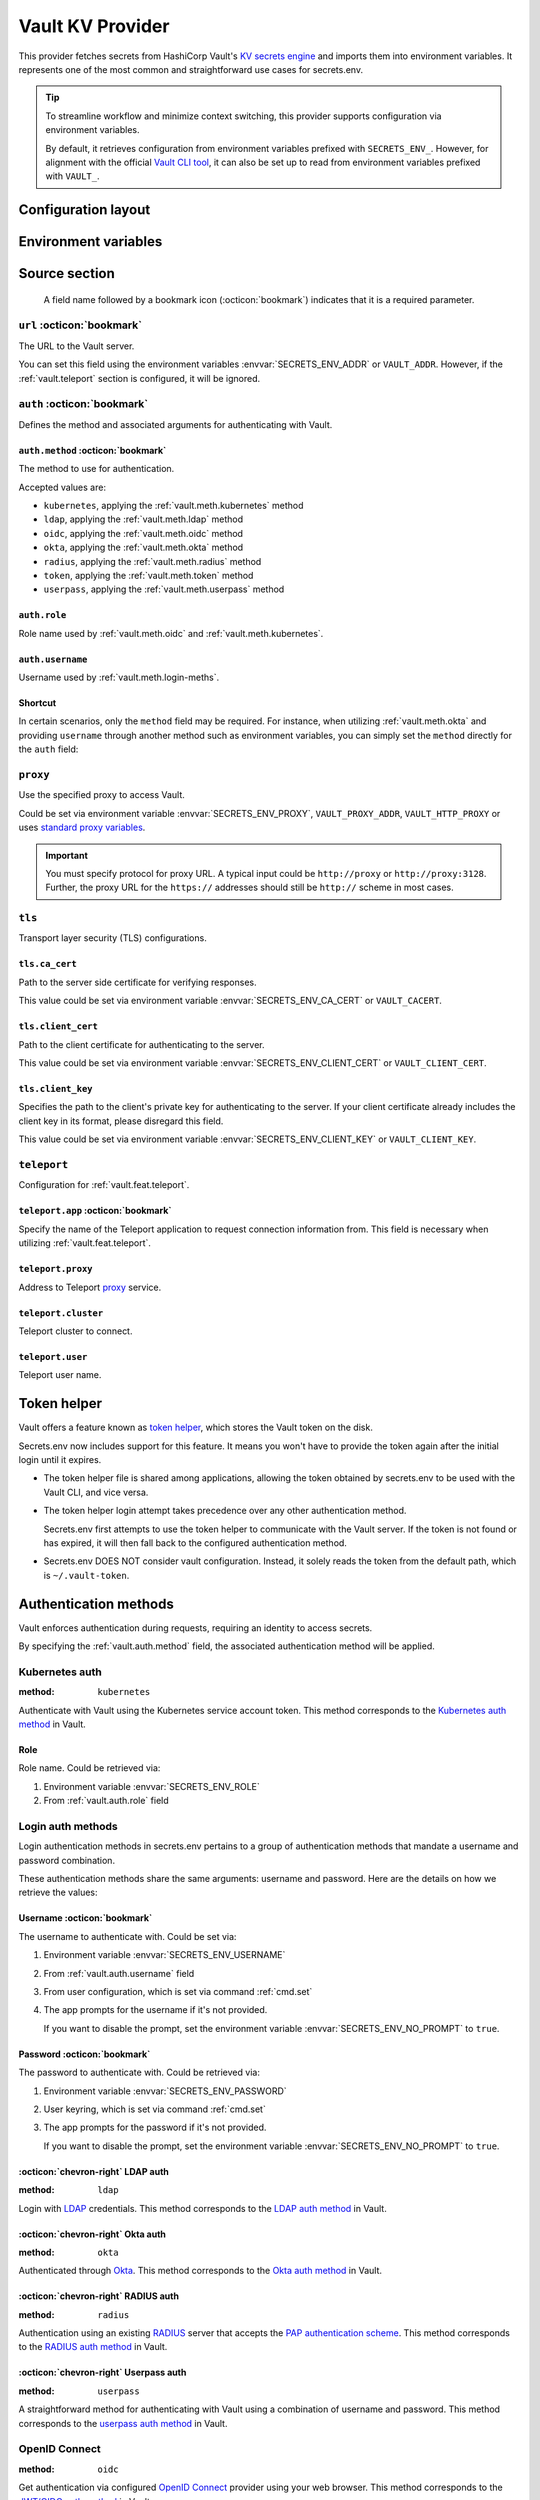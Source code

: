 Vault KV Provider
=================

This provider fetches secrets from HashiCorp Vault's `KV secrets engine`_ and imports them into environment variables.
It represents one of the most common and straightforward use cases for secrets.env.

.. _KV secrets engine: https://developer.hashicorp.com/vault/docs/secrets/kv

.. tip::

   To streamline workflow and minimize context switching, this provider supports configuration via environment variables.

   By default, it retrieves configuration from environment variables prefixed with ``SECRETS_ENV_``.
   However, for alignment with the official `Vault CLI tool`_, it can also be set up to read from environment variables prefixed with ``VAULT_``.

   .. _Vault CLI tool: https://developer.hashicorp.com/vault/docs/commands


Configuration layout
--------------------

.. tab-set::

   .. tab-item:: toml
      :sync: toml

      .. code-block:: toml

         [[sources]]
         name = "strongbox"
         type = "vault"
         url = "https://vault.example.com"
         proxy = "http://proxy:3128"

         [sources.auth]
         method = "okta"
         username = "user@example.com"

         [sources.tls]
         ca_cert = "/path/ca.cert"
         client_cert = "/path/client.cert"
         client_key = "/path/client.key"

         [sources.teleport]
         proxy = "teleport.example.com"
         cluster = "dev.example.com"
         user = "demo-user"
         app = "my-app"

         [[secrets]]
         name = "DEMO_TOKEN"
         source = "strongbox"
         path = "secret/default"
         field = "token"

         [[secrets]]
         name = "NESTED_SECRET"
         source = "strongbox"
         path = "secret/default"
         field = [
            "subpath",
            "to",
            "secret",
         ]

   .. tab-item:: yaml
      :sync: yaml

      .. code-block:: yaml

         sources:
           - name: strongbox
             type: vault
             url: https://vault.example.com
             auth:
               method: okta
               username: user@example.com
             proxy: http://proxy:3128
             tls:
               ca_cert: /path/ca.cert
               client_cert: /path/client.cert
               client_key: /path/client.key
             teleport:
               proxy: teleport.example.com
               cluster: dev.example.com
               user: demo-user
               app: my-app

         secrets:
           - name: DEMO_TOKEN
             source: strongbox
             path: secret/default
             field: token

           - name: NESTED_SECRET
             source: strongbox
             path: secret/default
             field:
               - subpath
               - to
               - secret

   .. tab-item:: json

      .. code-block:: json

         {
           "sources": [
             {
               "name": "strongbox",
               "type": "vault",
               "url": "https://vault.example.com",
               "auth": {
                 "method": "okta",
                 "username": "user@example.com"
               },
               "proxy": "http://proxy:3128",
               "tls": {
                 "ca_cert": "/path/ca.cert",
                 "client_cert": "/path/client.cert",
                 "client_key": "/path/client.key"
               },
               "teleport": {
                 "proxy": "teleport.example.com",
                 "cluster": "dev.example.com",
                 "user": "demo-user",
                 "app": "my-app"
               }
             }
           ],
           "secrets": [
             {
               "name": "DEMO_TOKEN",
               "source": "strongbox",
               "path": "secret/default",
               "field": "token"
             },
             {
               "name": "NESTED_SECRET",
               "source": "strongbox",
               "path": "secret/default",
               "field": [
                 "subpath",
                 "to",
                 "secret"
               ]
             }
           ]
         }

   .. tab-item:: pyproject.toml

      .. code-block:: toml

         [[tool.secrets-env.sources]]
         name = "strongbox"
         type = "vault"
         url = "https://vault.example.com"
         proxy = "http://proxy:3128"

         [tool.secrets-env.sources.auth]
         method = "okta"
         username = "user@example.com"

         [tool.secrets-env.sources.tls]
         ca_cert = "/path/ca.cert"
         client_cert = "/path/client.cert"
         client_key = "/path/client.key"

         [tool.secrets-env.sources.teleport]
         proxy = "teleport.example.com"
         cluster = "dev.example.com"
         user = "demo-user"
         app = "my-app"

         [[tool.secrets-env.secrets]]
         name = "DEMO_TOKEN"
         source = "strongbox"
         path = "secret/default"
         field = "token"

         [[tool.secrets-env.secrets]]
         name = "NESTED_SECRET"
         source = "strongbox"
         path = "secret/default"
         field = [
            "subpath",
            "to",
            "secret",
         ]


Environment variables
---------------------

.. envvar:: SECRETS_ENV_ADDR

   The URL to the Vault server. Overrides the ``url`` field.

.. envvar:: SECRETS_ENV_CA_CERT

   Path to the server side certificate for verifying responses. Overrides the ``tls.ca_cert`` field.

.. envvar:: SECRETS_ENV_CLIENT_CERT

   Path to the client certificate for authenticating to the server. Overrides the ``tls.client_cert`` field.

.. envvar:: SECRETS_ENV_CLIENT_KEY

   Specifies the path to the client's private key for authenticating to the server. Overrides the ``tls.client_key`` field.

.. envvar:: SECRETS_ENV_NO_PROMPT

   Disables the prompt for username / password when using :ref:`vault.meth.login-meths`.

.. envvar:: SECRETS_ENV_PASSWORD

   The password to authenticate with. Used by :ref:`vault.meth.login-meths`.

.. envvar:: SECRETS_ENV_PROXY

   Use the specified proxy to access Vault. Overrides the ``proxy`` field.

.. envvar:: SECRETS_ENV_ROLE

   Role name used by :ref:`vault.meth.oidc` and :ref:`vault.meth.kubernetes`. Overrides :ref:`vault.auth.role` field.

.. envvar:: SECRETS_ENV_TOKEN

   The token to use for authentication. Used by :ref:`vault.meth.token` method.

.. envvar:: SECRETS_ENV_USERNAME

   The username to authenticate with. Overrides :ref:`vault.auth.username` field.

Source section
--------------

   A field name followed by a bookmark icon (:octicon:`bookmark`) indicates that it is a required parameter.

``url`` :octicon:`bookmark`
+++++++++++++++++++++++++++

The URL to the Vault server.

You can set this field using the environment variables :envvar:`SECRETS_ENV_ADDR` or ``VAULT_ADDR``.
However, if the :ref:`vault.teleport` section is configured, it will be ignored.

``auth`` :octicon:`bookmark`
++++++++++++++++++++++++++++

Defines the method and associated arguments for authenticating with Vault.

.. _vault.auth.method:

``auth.method`` :octicon:`bookmark`
^^^^^^^^^^^^^^^^^^^^^^^^^^^^^^^^^^^

The method to use for authentication.

Accepted values are:

- ``kubernetes``, applying the :ref:`vault.meth.kubernetes` method
- ``ldap``, applying the :ref:`vault.meth.ldap` method
- ``oidc``, applying the :ref:`vault.meth.oidc` method
- ``okta``, applying the :ref:`vault.meth.okta` method
- ``radius``, applying the :ref:`vault.meth.radius` method
- ``token``, applying the :ref:`vault.meth.token` method
- ``userpass``, applying the :ref:`vault.meth.userpass` method

.. _vault.auth.role:

``auth.role``
^^^^^^^^^^^^^

Role name used by :ref:`vault.meth.oidc` and :ref:`vault.meth.kubernetes`.

.. _vault.auth.username:

``auth.username``
^^^^^^^^^^^^^^^^^

Username used by :ref:`vault.meth.login-meths`.

Shortcut
^^^^^^^^

In certain scenarios, only the ``method`` field may be required.
For instance, when utilizing :ref:`vault.meth.okta` and providing ``username`` through another method such as environment variables, you can simply set the ``method`` directly for the ``auth`` field:

.. tab-set::

   .. tab-item:: toml
      :sync: toml

      .. code-block:: toml

         [[sources]]
         name = "strongbox"
         type = "vault"
         url = "https://vault.example.com"
         auth = "okta"

   .. tab-item:: yaml
      :sync: yaml

      .. code-block:: yaml

         sources:
           - name: strongbox
             type: vault
             url: https://vault.example.com
             auth: okta

``proxy``
+++++++++

Use the specified proxy to access Vault.

Could be set via environment variable :envvar:`SECRETS_ENV_PROXY`, ``VAULT_PROXY_ADDR``, ``VAULT_HTTP_PROXY`` or uses `standard proxy variables`_.

.. _standard proxy variables: https://www.python-httpx.org/environment_variables/#proxies

.. important::

   You must specify protocol for proxy URL. A typical input could be ``http://proxy`` or ``http://proxy:3128``.
   Further, the proxy URL for the ``https://`` addresses should still be ``http://`` scheme in most cases.

``tls``
+++++++

Transport layer security (TLS) configurations.

``tls.ca_cert``
^^^^^^^^^^^^^^^

Path to the server side certificate for verifying responses.

This value could be set via environment variable :envvar:`SECRETS_ENV_CA_CERT` or ``VAULT_CACERT``.

``tls.client_cert``
^^^^^^^^^^^^^^^^^^^

Path to the client certificate for authenticating to the server.

This value could be set via environment variable :envvar:`SECRETS_ENV_CLIENT_CERT` or ``VAULT_CLIENT_CERT``.

``tls.client_key``
^^^^^^^^^^^^^^^^^^

Specifies the path to the client's private key for authenticating to the server.
If your client certificate already includes the client key in its format, please disregard this field.

This value could be set via environment variable :envvar:`SECRETS_ENV_CLIENT_KEY` or ``VAULT_CLIENT_KEY``.

.. _vault.teleport:

``teleport``
++++++++++++

Configuration for :ref:`vault.feat.teleport`.

``teleport.app`` :octicon:`bookmark`
^^^^^^^^^^^^^^^^^^^^^^^^^^^^^^^^^^^^

Specify the name of the Teleport application to request connection information from.
This field is necessary when utilizing :ref:`vault.feat.teleport`.

``teleport.proxy``
^^^^^^^^^^^^^^^^^^

Address to Teleport `proxy <https://goteleport.com/docs/architecture/proxy/>`_ service.

``teleport.cluster``
^^^^^^^^^^^^^^^^^^^^

Teleport cluster to connect.

``teleport.user``
^^^^^^^^^^^^^^^^^

Teleport user name.


.. _vault.token-helper:

Token helper
------------

Vault offers a feature known as `token helper`_, which stores the Vault token on the disk.

Secrets.env now includes support for this feature.
It means you won't have to provide the token again after the initial login until it expires.

* The token helper file is shared among applications, allowing the token obtained by secrets.env to be used with the Vault CLI, and vice versa.

* The token helper login attempt takes precedence over any other authentication method.

  Secrets.env first attempts to use the token helper to communicate with the Vault server.
  If the token is not found or has expired, it will then fall back to the configured authentication method.

* Secrets.env DOES NOT consider vault configuration.
  Instead, it solely reads the token from the default path, which is ``~/.vault-token``.

.. _token helper: https://developer.hashicorp.com/vault/docs/commands/token-helper


Authentication methods
----------------------

Vault enforces authentication during requests, requiring an identity to access secrets.

By specifying the :ref:`vault.auth.method` field, the associated authentication method will be applied.

.. _vault.meth.kubernetes:

Kubernetes auth
+++++++++++++++

:method: ``kubernetes``

Authenticate with Vault using the Kubernetes service account token.
This method corresponds to the `Kubernetes auth method`_ in Vault.

.. _Kubernetes auth method: https://developer.hashicorp.com/vault/docs/auth/kubernetes

Role
^^^^

Role name. Could be retrieved via:

1. Environment variable :envvar:`SECRETS_ENV_ROLE`
2. From :ref:`vault.auth.role` field

.. _vault.meth.login-meths:

Login auth methods
++++++++++++++++++

Login authentication methods in secrets.env pertains to a group of authentication methods that mandate a username and password combination.

These authentication methods share the same arguments: username and password.
Here are the details on how we retrieve the values:

Username :octicon:`bookmark`
^^^^^^^^^^^^^^^^^^^^^^^^^^^^

The username to authenticate with. Could be set via:

1. Environment variable :envvar:`SECRETS_ENV_USERNAME`
2. From :ref:`vault.auth.username` field
3. From user configuration, which is set via command :ref:`cmd.set`
4. The app prompts for the username if it's not provided.

   If you want to disable the prompt, set the environment variable :envvar:`SECRETS_ENV_NO_PROMPT` to ``true``.

Password :octicon:`bookmark`
^^^^^^^^^^^^^^^^^^^^^^^^^^^^

The password to authenticate with. Could be retrieved via:

1. Environment variable :envvar:`SECRETS_ENV_PASSWORD`
2. User keyring, which is set via command :ref:`cmd.set`
3. The app prompts for the password if it's not provided.

   If you want to disable the prompt, set the environment variable :envvar:`SECRETS_ENV_NO_PROMPT` to ``true``.

.. _vault.meth.ldap:

:octicon:`chevron-right` LDAP auth
^^^^^^^^^^^^^^^^^^^^^^^^^^^^^^^^^^

:method: ``ldap``

Login with `LDAP`_ credentials.
This method corresponds to the `LDAP auth method`_ in Vault.

.. _LDAP: https://en.wikipedia.org/wiki/Lightweight_Directory_Access_Protocol
.. _LDAP auth method: https://developer.hashicorp.com/vault/docs/auth/ldap

.. _vault.meth.okta:

:octicon:`chevron-right` Okta auth
^^^^^^^^^^^^^^^^^^^^^^^^^^^^^^^^^^

:method: ``okta``

Authenticated through `Okta`_.
This method corresponds to the `Okta auth method`_ in Vault.

.. _Okta: https://www.okta.com/
.. _Okta auth method: https://developer.hashicorp.com/vault/docs/auth/okta

.. _vault.meth.radius:

:octicon:`chevron-right` RADIUS auth
^^^^^^^^^^^^^^^^^^^^^^^^^^^^^^^^^^^^

:method: ``radius``

Authentication using an existing `RADIUS`_ server that accepts the `PAP authentication scheme`_.
This method corresponds to the `RADIUS auth method`_ in Vault.

.. _RADIUS: https://en.wikipedia.org/wiki/RADIUS
.. _PAP authentication scheme: https://en.wikipedia.org/wiki/Password_Authentication_Protocol
.. _RADIUS auth method: https://developer.hashicorp.com/vault/docs/auth/radius

.. _vault.meth.userpass:

:octicon:`chevron-right` Userpass auth
^^^^^^^^^^^^^^^^^^^^^^^^^^^^^^^^^^^^^^

:method: ``userpass``

A straightforward method for authenticating with Vault using a combination of username and password.
This method corresponds to the `userpass auth method`_ in Vault.

.. _userpass auth method: https://developer.hashicorp.com/vault/docs/auth/userpass

.. _vault.meth.oidc:

OpenID Connect
++++++++++++++

:method: ``oidc``

Get authentication via configured `OpenID Connect`_ provider using your web browser.
This method corresponds to the `JWT/OIDC auth method`_ in Vault.

.. _OpenID Connect: https://openid.net/connect/
.. _JWT/OIDC auth method: https://developer.hashicorp.com/vault/docs/auth/jwt

Role
^^^^

Role name. Could be retrieved via:

1. Environment variable :envvar:`SECRETS_ENV_ROLE`
2. From :ref:`vault.auth.role` field

.. _vault.meth.token:

Token auth
++++++++++

:method: ``token``

`Token auth`_ is one of the simplest ways to authenticate with Vault.

It's worth noting that secrets.env first tries to retrieve the token using the :ref:`vault.token-helper` before resorting to this authentication method.
This method is mainly for manual token input and accepts tokens only from environment variables.

.. _token auth: https://developer.hashicorp.com/vault/docs/auth/token

Token :octicon:`bookmark`
^^^^^^^^^^^^^^^^^^^^^^^^^

The only argument used for this method is the token itself,
which must be set via environment variables :envvar:`SECRETS_ENV_TOKEN` or ``VAULT_TOKEN``.

.. _vault.feat.teleport:

Teleport integration
--------------------

If your Vault is secured using `Teleport`_, you can employ the this feature to establish a connection with Vault.

.. _Teleport: https://goteleport.com/

Enabling
++++++++

.. important::

   To use this feature, additional dependencies are needed.
   Please check the :doc:`../advanced/teleport` page for further information.

Once :ref:`vault.teleport` configurations are configured, the Vault provider will request access from Teleport and utilize it to establish a connection to Vault.

Example
+++++++

This configuration instructs secrets.env to request access for "my-vault" from Teleport and establish a connection to the application:

.. tab-set::

   .. tab-item:: toml
      :sync: toml

      .. code-block:: toml

         [[sources]]
         type = "vault"

         [sources.teleport]
         proxy = "teleport.example.com"
         cluster = "dev.example.com"
         app = "my-vault"

   .. tab-item:: yaml
      :sync: yaml

      .. code-block:: yaml

         sources:
           type: vault
           teleport:
             proxy: teleport.example.com
             cluster: dev.example.com
             app: my-vault

Since Teleport manages the connection, any URL and TLS configuration provided in the config file will be ignored.

Configuration
+++++++++++++

Just like with the :doc:`teleport`, the ``app`` field is always mandatory for this functionality.

Other fields are optional. Read :ref:`vault.teleport` section above for more information.


Secrets section
---------------

The configurations within the ``secrets`` section determine which secrets are to be read.

``path`` :octicon:`bookmark`
++++++++++++++++++++++++++++

The path to the secret in Vault.

``field`` :octicon:`bookmark`
+++++++++++++++++++++++++++++

Indicates the field within the secret to be imported.

For a nested secret object, you have two options:

1. Specify a list of fields to traverse the hierarchy.
2. Use a dot-separated string to represent the path to the desired field.

For example, consider a secret object like this:

.. code-block:: json

   {
     "prod": {
       "username": "admin"
     },
     "dev": {
       "username": "user"
     }
     "stg.demo-1": {
       "username": "user"
     }
   }

You can use any of the following methods to import the "username" for the "prod" environment:

* Specify ``["prod", "username"]``
* Use the string ``prod.username``

  If the field name contains a dot, you should enclose the field name in double quotes, like ``"stg.demo-1".username``.


Simplified layout
-----------------

This provider accepts strings in the format ``path#field`` to represent the path and field of a value. With the simplified layout, you can define config more concisely:

.. tab-set::

   .. tab-item:: toml :bdg:`simplified`
      :sync: toml

      .. code-block:: toml

         [source]
         type = "vault"
         url = "https://vault.example.com"
         auth = "oidc"

         [secrets]
         PROD_TOKEN = "secret/default#prod.token"
         DEV_TOKEN = { path = "secret/default", field = "dev.token" }

   .. tab-item:: yaml :bdg:`simplified`
      :sync: yaml

      .. code-block:: yaml

          source:
            type: vault
            url: https://vault.example.com
            auth: oidc

          secrets:
            PROD_TOKEN: secret/default#prod.token
            DEV_TOKEN:
              path: secret/default
              field: dev.token
